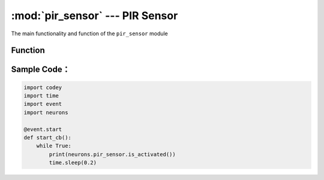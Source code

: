 :mod:`pir_sensor` --- PIR Sensor
=============================================

.. module:: pir_sensor
    :synopsis: PIR Sensor

The main functionality and function of the ``pir_sensor`` module

Function
----------------------

.. function:: is_activated()

   Get the detecting result from the sensor. Result will be ``True``: it detects human nearby or ``False``: it doesn't detect human nearby.

Sample Code：
------------

.. code-block:: python

  import codey
  import time
  import event
  import neurons
  
  @event.start
  def start_cb():
      while True:
          print(neurons.pir_sensor.is_activated())
          time.sleep(0.2)
